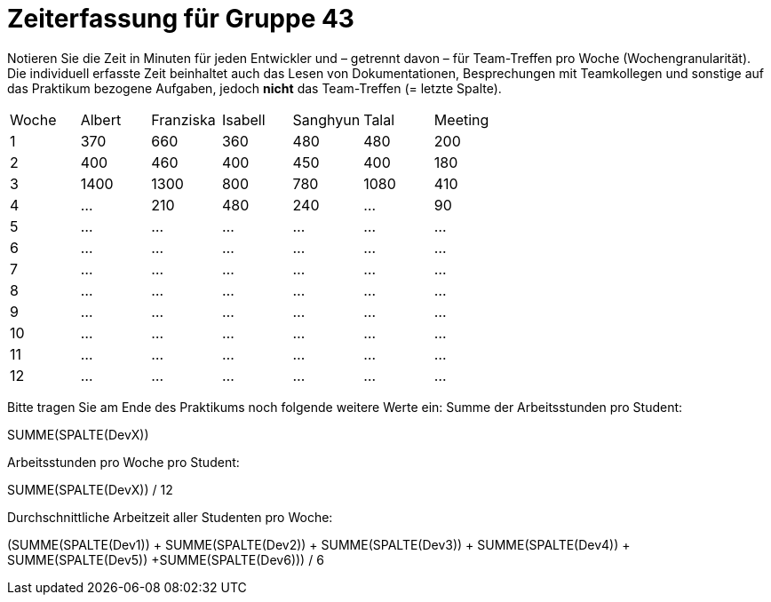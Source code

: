 = Zeiterfassung für Gruppe 43

Notieren Sie die Zeit in Minuten für jeden Entwickler und – getrennt davon – für Team-Treffen pro Woche (Wochengranularität).
Die individuell erfasste Zeit beinhaltet auch das Lesen von Dokumentationen, Besprechungen mit Teamkollegen und sonstige auf das Praktikum bezogene Aufgaben, jedoch *nicht* das Team-Treffen (= letzte Spalte).

// See http://asciidoctor.org/docs/user-manual/#tables
[option="headers"]
|===
| Woche | Albert | Franziska | Isabell | Sanghyun | Talal | Meeting
| 1     | 370    | 660       | 360     | 480      | 480   | 200
| 2     | 400    | 460       | 400     | 450      | 400   | 180
| 3     |1400    | 1300      | 800     | 780      | 1080  | 410
| 4     | …      | 210       | 480     | 240      | …     | 90
| 5     | …      | …         | …       | …        | …     | …
| 6     | …      | …         | …       | …        | …     | …
| 7     | …      | …         | …       | …        | …     | …
| 8     | …      | …         | …       | …        | …     | …
| 9     | …      | …         | …       | …        | …     | …
| 10    | …      | …         | …       | …        | …     | …
| 11    | …      | …         | …       | …        | …     | …
| 12    | …      | …         | …       | …        | …     | …
|===

Bitte tragen Sie am Ende des Praktikums noch folgende weitere Werte ein:
Summe der Arbeitsstunden pro Student:

SUMME(SPALTE(DevX))

Arbeitsstunden pro Woche pro Student:

SUMME(SPALTE(DevX)) / 12

Durchschnittliche Arbeitzeit aller Studenten pro Woche:

(SUMME(SPALTE(Dev1)) + SUMME(SPALTE(Dev2)) + SUMME(SPALTE(Dev3)) + SUMME(SPALTE(Dev4)) + SUMME(SPALTE(Dev5)) +SUMME(SPALTE(Dev6))) / 6
